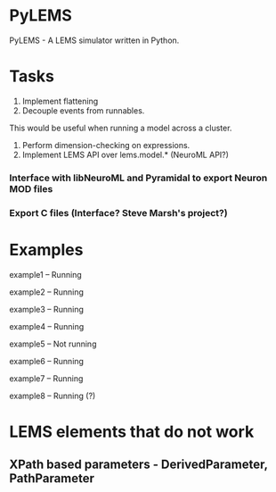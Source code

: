 * PyLEMS
PyLEMS - A LEMS simulator written in Python.

* Tasks
1. Implement flattening
2. Decouple events from runnables.
This would be useful when running a model across a cluster.
3. Perform dimension-checking on expressions.
4. Implement LEMS API over lems.model.* (NeuroML API?)
*** Interface with libNeuroML and Pyramidal to export Neuron MOD files
*** Export C files (Interface? Steve Marsh's project?)


* Examples
example1 -- Running

example2 -- Running

example3 -- Running

example4 -- Running

example5 -- Not running

example6 -- Running

example7 -- Running

example8 -- Running (?)


* LEMS elements that do not work
** XPath based parameters - DerivedParameter, PathParameter
